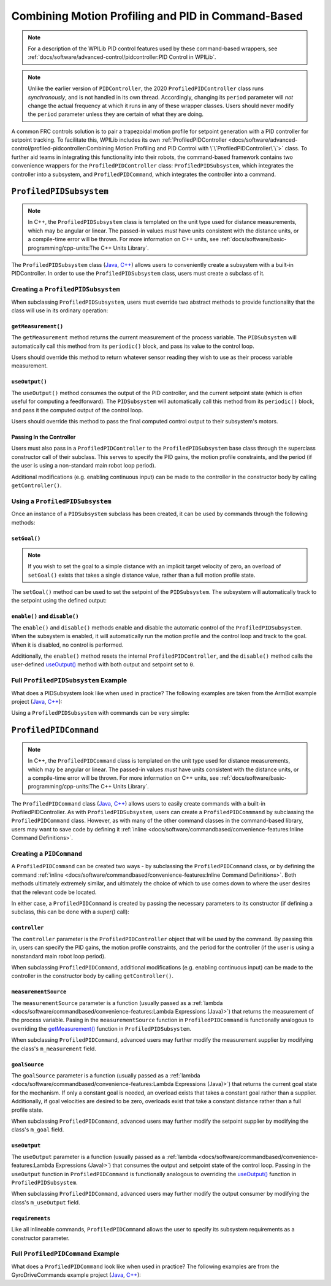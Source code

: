Combining Motion Profiling and PID in Command-Based
===================================================

.. note:: For a description of the WPILib PID control features used by these command-based wrappers, see :ref:`docs/software/advanced-control/pidcontroller:PID Control in WPILib`.

.. note:: Unlike the earlier version of ``PIDController``, the 2020 ``ProfiledPIDController`` class runs *synchronously*, and is not handled in its own thread.  Accordingly, changing its ``period`` parameter will *not* change the actual frequency at which it runs in any of these wrapper classes.  Users should never modify the ``period`` parameter unless they are certain of what they are doing.

A common FRC controls solution is to pair a trapezoidal motion profile for setpoint generation with a PID controller for setpoint tracking.  To facilitate this, WPILib includes its own :ref:`ProfiledPIDController <docs/software/advanced-control/profiled-pidcontroller:Combining Motion Profiling and PID Control with \`\`ProfiledPIDController\`\`>` class.  To further aid teams in integrating this functionality into their robots, the command-based framework contains two convenience wrappers for the ``ProfiledPIDController`` class: ``ProfiledPIDSubsystem``, which integrates the controller into a subsystem, and ``ProfiledPIDCommand``, which integrates the controller into a command.

``ProfiledPIDSubsystem``
------------------------

.. note:: In C++, the ``ProfiledPIDSubsystem`` class is templated on the unit type used for distance measurements, which may be angular or linear.  The passed-in values *must* have units consistent with the distance units, or a compile-time error will be thrown.  For more information on C++ units, see :ref:`docs/software/basic-programming/cpp-units:The C++ Units Library`.

The ``ProfiledPIDSubsystem`` class (`Java <https://first.wpi.edu/FRC/roborio/development/docs/java/edu/wpi/first/wpilibj2/command/ProfiledPIDSubsystem.html>`__, `C++ <https://first.wpi.edu/FRC/roborio/development/docs/cpp/classfrc2_1_1ProfiledPIDSubsystem.html>`__) allows users to conveniently create a subsystem with a built-in PIDController.  In order to use the ``ProfiledPIDSubsystem`` class, users must create a subclass of it.

Creating a ``ProfiledPIDSubsystem``
^^^^^^^^^^^^^^^^^^^^^^^^^^^^^^^^^^^

When subclassing ``ProfiledPIDSubsystem``, users must override two abstract methods to provide functionality that the class will use in its ordinary operation:

``getMeasurement()``
~~~~~~~~~~~~~~~~~~~~

.. tabs::

  .. code-tab:: java

    protected abstract double getMeasurement();

  .. code-tab:: c++

    virtual double GetMeasurement() = 0;

The ``getMeasurement`` method returns the current measurement of the process variable.  The ``PIDSubsystem`` will automatically call this method from its ``periodic()`` block, and pass its value to the control loop.

Users should override this method to return whatever sensor reading they wish to use as their process variable measurement.

``useOutput()``
~~~~~~~~~~~~~~~

.. tabs::

  .. code-tab:: java

    protected abstract void useOutput(double output, TrapezoidProfile.State setpoint);

  .. code-tab:: c++

    virtual void UseOutput(double output, frc::TrapezoidProfile<Distance>::State setpoint) = 0;


The ``useOutput()`` method consumes the output of the PID controller, and the current setpoint state (which is often useful for computing a feedforward).  The ``PIDSubsystem`` will automatically call this method from its ``periodic()`` block, and pass it the computed output of the control loop.

Users should override this method to pass the final computed control output to their subsystem's motors.

Passing In the Controller
~~~~~~~~~~~~~~~~~~~~~~~~~

Users must also pass in a ``ProfiledPIDController`` to the ``ProfiledPIDSubsystem`` base class through the superclass constructor call of their subclass.  This serves to specify the PID gains, the motion profile constraints, and the period (if the user is using a non-standard main robot loop period).

Additional modifications (e.g. enabling continuous input) can be made to the controller in the constructor body by calling ``getController()``.

Using a ``ProfiledPIDSubsystem``
^^^^^^^^^^^^^^^^^^^^^^^^^^^^^^^^

Once an instance of a ``PIDSubsystem`` subclass has been created, it can be used by commands through the following methods:

``setGoal()``
~~~~~~~~~~~~~~~~~

.. note:: If you wish to set the goal to a simple distance with an implicit target velocity of zero, an overload of ``setGoal()`` exists that takes a single distance value, rather than a full motion profile state.

The ``setGoal()`` method can be used to set the setpoint of the ``PIDSubsystem``.  The subsystem will automatically track to the setpoint using the defined output:

.. tabs::

  .. code-tab:: java

    // The subsystem will track to a goal of 5 meters and velocity of 3 meters per second.
    examplePIDSubsystem.setGoal(5, 3);

  .. code-tab:: c++

    // The subsystem will track to a goal of 5 meters and velocity of 3 meters per second.
    examplePIDSubsyste.SetGoal({5_m, 3_mps});

``enable()`` and ``disable()``
~~~~~~~~~~~~~~~~~~~~~~~~~~~~~~

The ``enable()`` and ``disable()`` methods enable and disable the automatic control of the ``ProfiledPIDSubsystem``.  When the subsystem is enabled, it will automatically run the motion profile and the control loop and track to the goal.  When it is disabled, no control is performed.

Additionally, the ``enable()`` method resets the internal ``ProfiledPIDController``, and the ``disable()`` method calls the user-defined `useOutput()`_ method with both output and setpoint set to ``0``.

Full ``ProfiledPIDSubsystem`` Example
^^^^^^^^^^^^^^^^^^^^^^^^^^^^^^^^^^^^^

What does a PIDSubsystem look like when used in practice? The following examples are taken from the ArmBot example project (`Java <https://github.com/wpilibsuite/allwpilib/tree/master/wpilibjExamples/src/main/java/edu/wpi/first/wpilibj/examples/armbot>`__, `C++ <https://github.com/wpilibsuite/allwpilib/tree/master/wpilibcExamples/src/main/cpp/examples/ArmBot>`__):

.. tabs::

  .. group-tab:: Java

    .. remoteliteralinclude:: https://github.com/wpilibsuite/allwpilib/raw/master/wpilibjExamples/src/main/java/edu/wpi/first/wpilibj/examples/armbot/subsystems/ArmSubsystem.java
      :language: java
      :lines: 8-
      :linenos:
      :lineno-start: 8

  .. group-tab:: C++ (Header)

    .. remoteliteralinclude:: https://github.com/wpilibsuite/allwpilib/raw/master/wpilibcExamples/src/main/cpp/examples/ArmBot/include/subsystems/ArmSubsystem.h
      :language: c++
      :lines: 8-
      :linenos:
      :lineno-start: 8

  .. group-tab:: C++ (Source)

    .. remoteliteralinclude:: https://github.com/wpilibsuite/allwpilib/raw/master/wpilibcExamples/src/main/cpp/examples/ArmBot/cpp/subsystems/ArmSubsystem.cpp
      :language: c++
      :lines: 8-
      :linenos:
      :lineno-start: 8

Using a ``ProfiledPIDSubsystem`` with commands can be very simple:

.. tabs::

  .. group-tab:: Java

    .. remoteliteralinclude:: https://github.com/wpilibsuite/allwpilib/raw/master/wpilibjExamples/src/main/java/edu/wpi/first/wpilibj/examples/armbot/RobotContainer.java
      :language: java
      :lines: 63-69
      :linenos:
      :lineno-start: 63

  .. group-tab:: C++

    .. remoteliteralinclude:: https://github.com/wpilibsuite/allwpilib/raw/master/wpilibcExamples/src/main/cpp/examples/ArmBot/cpp/RobotContainer.cpp
      :language: c++
      :lines: 33-40
      :linenos:
      :lineno-start: 33

``ProfiledPIDCommand``
----------------------

.. note:: In C++, the ``ProfiledPIDCommand`` class is templated on the unit type used for distance measurements, which may be angular or linear.  The passed-in values *must* have units consistent with the distance units, or a compile-time error will be thrown.  For more information on C++ units, see :ref:`docs/software/basic-programming/cpp-units:The C++ Units Library`.

The ``ProfiledPIDCommand`` class (`Java <https://first.wpi.edu/FRC/roborio/development/docs/java/edu/wpi/first/wpilibj2/command/ProfiledPIDCommand.html>`__, `C++ <https://first.wpi.edu/FRC/roborio/development/docs/cpp/classfrc2_1_1ProfiledPIDCommand.html>`__) allows users to easily create commands with a built-in ProfiledPIDController.  As with ``ProfiledPIDSubsystem``, users can create a ``ProfiledPIDCommmand`` by subclassing the ``ProfiledPIDCommand`` class.  However, as with many of the other command classes in the command-based library, users may want to save code by defining it :ref:`inline <docs/software/commandbased/convenience-features:Inline Command Definitions>`.

Creating a ``PIDCommand``
^^^^^^^^^^^^^^^^^^^^^^^^^

A ``ProfiledPIDCommand`` can be created two ways - by subclassing the ``ProfiledPIDCommand`` class, or by defining the command :ref:`inline <docs/software/commandbased/convenience-features:Inline Command Definitions>`.  Both methods ultimately extremely similar, and ultimately the choice of which to use comes down to where the user desires that the relevant code be located.

In either case, a ``ProfiledPIDCommand`` is created by passing the necessary parameters to its constructor (if defining a subclass, this can be done with a `super()` call):

.. tabs::

  .. tabs::

  .. group-tab:: Java

    .. remoteliteralinclude:: https://github.com/wpilibsuite/allwpilib/raw/master/wpilibNewCommands/src/main/java/edu/wpi/first/wpilibj2/command/ProfiledPIDCommand.java
      :language: java
      :lines: 32-55
      :linenos:
      :lineno-start: 32

  .. group-tab:: C++

    .. remoteliteralinclude:: https://github.com/wpilibsuite/allwpilib/raw/master/wpilibNewCommands/src/main/native/include/frc2/command/ProfiledPIDCommand.h
      :language: c++
      :lines: 39-59
      :linenos:
      :lineno-start: 39

``controller``
~~~~~~~~~~~~~~

The ``controller`` parameter is the ``ProfiledPIDController`` object that will be used by the command.  By passing this in, users can specify the PID gains, the motion profile constraints, and the period for the controller (if the user is using a nonstandard main robot loop period).

When subclassing ``ProfiledPIDCommand``, additional modifications (e.g. enabling continuous input) can be made to the controller in the constructor body by calling ``getController()``.

``measurementSource``
~~~~~~~~~~~~~~~~~~~~~

The ``measurementSource`` parameter is a function (usually passed as a :ref:`lambda <docs/software/commandbased/convenience-features:Lambda Expressions (Java)>`) that returns the measurement of the process variable.  Pasing in the ``measurementSource`` function in ``ProfiledPIDCommand`` is functionally analogous to overriding the `getMeasurement()`_ function in ``ProfiledPIDSubsystem``.

When subclassing ``ProfiledPIDCommand``, advanced users may further modify the measurement supplier by modifying the class's ``m_measurement`` field.

``goalSource``
~~~~~~~~~~~~~~

The ``goalSource`` parameter is a function (usually passed as a :ref:`lambda <docs/software/commandbased/convenience-features:Lambda Expressions (Java)>`) that returns the current goal state for the mechanism.  If only a constant goal is needed, an overload exists that takes a constant goal rather than a supplier.  Additionally, if goal velocities are desired to be zero, overloads exist that take a constant distance rather than a full profile state.

When subclassing ``ProfiledPIDCommand``, advanced users may further modify the setpoint supplier by modifying the class's ``m_goal`` field.

``useOutput``
~~~~~~~~~~~~~

The ``useOutput`` parameter is a function (usually passed as a :ref:`lambda <docs/software/commandbased/convenience-features:Lambda Expressions (Java)>`) that consumes the output and setpoint state of the control loop.  Passing in the ``useOutput`` function in ``ProfiledPIDCommand`` is functionally analogous to overriding the `useOutput()`_ function in ``ProfiledPIDSubsystem``.

When subclassing ``ProfiledPIDCommand``, advanced users may further modify the output consumer by modifying the class's ``m_useOutput`` field.

``requirements``
~~~~~~~~~~~~~~~~

Like all inlineable commands, ``ProfiledPIDCommand`` allows the user to specify its subsystem requirements as a constructor parameter.

Full ``ProfiledPIDCommand`` Example
^^^^^^^^^^^^^^^^^^^^^^^^^^^^^^^^^^^

What does a ``ProfiledPIDCommand`` look like when used in practice? The following examples are from the GyroDriveCommands example project (`Java <https://github.com/wpilibsuite/allwpilib/tree/master/wpilibjExamples/src/main/java/edu/wpi/first/wpilibj/examples/gyrodrivecommands>`__, `C++ <https://github.com/wpilibsuite/allwpilib/tree/master/wpilibcExamples/src/main/cpp/examples/GyroDriveCommands>`__):

.. tabs::

  .. group-tab:: Java

    .. remoteliteralinclude:: https://github.com/wpilibsuite/allwpilib/raw/master/wpilibjExamples/src/main/java/edu/wpi/first/wpilibj/examples/gyrodrivecommands/commands/TurnToAngleProfiled.java
      :language: java
      :lines: 8-
      :linenos:
      :lineno-start: 8

  .. group-tab:: C++ (Header)

    .. remoteliteralinclude:: https://github.com/wpilibsuite/allwpilib/raw/master/wpilibcExamples/src/main/cpp/examples/GyroDriveCommands/include/commands/TurnToAngleProfiled.h
      :language: c++
      :lines: 8-
      :linenos:
      :lineno-start: 8

  .. group-tab:: C++ (Source)

    .. remoteliteralinclude:: https://github.com/wpilibsuite/allwpilib/raw/master/wpilibcExamples/src/main/cpp/examples/GyroDriveCommands/cpp/commands/TurnToAngleProfiled.cpp
      :language: c++
      :lines: 8-
      :linenos:
      :lineno-start: 8

.. todo:: inlined example?
